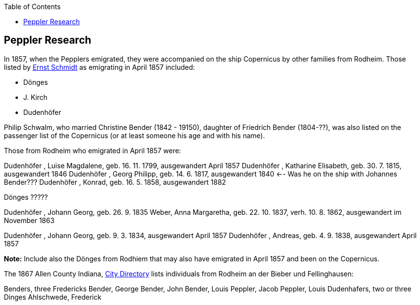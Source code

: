 :toc:
:stylesheet: dark.css
:stylesdir: /home/kurt/skins 
:docinfo: shared
:docinfodir: /home/kurt/docinfo
:nofooter:

== Peppler Research

In 1857, when the Pepplers emigrated, they were accompanied on the ship Copernicus by other families from Rodheim. Those listed by link:./die-auswanderer-aus-kirchspiel-rodheim.pdf[Ernst Schmidt] as
emigrating in April 1857 included:

* Dönges
* J. Kirch
* Dudenhöfer

Philip Schwalm, who married Christine Bender (1842 - 19150), daughter of Friedrich Bender (1804-??), was also listed on the passenger list of the Copernicus
(or at least someone his age and with his name).

Those from Rodheim who emigrated in April 1857 were:

Dudenhöfer , Luise Magdalene, geb. 16. 11. 1799, ausgewandert April 1857
Dudenhöfer , Katharine Elisabeth, geb. 30. 7. 1815, ausgewandert 1846
Dudenhöfer , Georg Philipp, geb. 14. 6. 1817, ausgewandert 1840 <-- Was he on the ship with Johannes Bender???
Dudenhöfer , Konrad, geb. 16. 5. 1858, ausgewandert 1882

Dönges ?????

Dudenhöfer , Johann Georg, geb. 26. 9. 1835
Weber, Anna Margaretha, geb. 22. 10. 1837, verh. 10. 8.  1862, ausgewandert im November 1863

Dudenhöfer , Johann Georg, geb. 9. 3. 1834, ausgewandert April 1857
Dudenhöfer , Andreas, geb. 4. 9. 1838, ausgewandert April 1857

*Note:* Include also the Dönges from Rodhiem that may also have emigrated in April 1857 and been on the Copernicus.


The 1867 Allen County Indiana, https://www.ancestry.com/discoveryui-content/view/1440232475:2469?tid=68081704&pid=38213189245&hid=1007410371314&_phsrc=KtD1474&_phstart=default[City Directory] lists individuals from
Rodheim an der Bieber und Fellinghausen:

Benders, three Fredericks
Bender, George
Bender, John
Bender, Louis
Peppler, Jacob
Peppler, Louis
Dudenhafers, two or three
Dinges
Ahlschwede, Frederick
